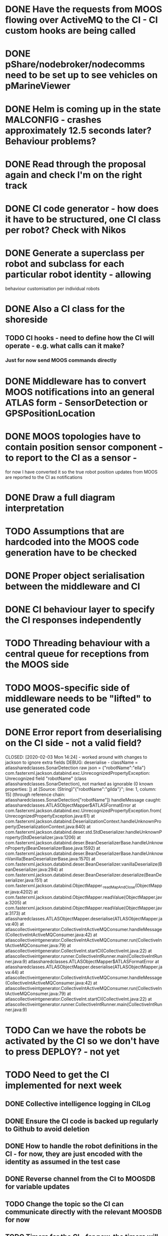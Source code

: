 * DONE Have the requests from MOOS flowing over ActiveMQ to the CI - CI custom hooks are being called

* DONE pShare/nodebroker/nodecomms need to be set up to see vehicles on pMarineViewer
* DONE Helm is coming up in the state MALCONFIG - crashes approximately 12.5 seconds later? Behaviour problems?
  CLOSED: [2020-01-07 Tue 18:55]

* DONE Read through the proposal again and check I'm on the right track
* DONE CI code generator - how does it have to be structured, one CI class per robot? Check with Nikos
  CLOSED: [2020-02-10 Mon 12:32]
* DONE Generate a superclass per robot and subclass for each particular robot identity - allowing
  CLOSED: [2020-01-29 Wed 00:38]
behaviour customisation per individual robots
* DONE Also a CI class for the shoreside
  CLOSED: [2020-01-29 Wed 00:38]
** TODO CI hooks - need to define how the CI will operate - e.g. what calls can it make?
*** Just for now send MOOS commands directly

* DONE Middleware has to convert MOOS notifications into an general ATLAS form - SensorDetection or GPSPositionLocation
  CLOSED: [2020-01-30 Thu 15:13]
* DONE MOOS topologies have to contain position sensor component - to report to the CI as a sensor - 
  CLOSED: [2020-02-12 Wed 02:10]
       for now I have converted it so the true robot position updates from MOOS are reported to the CI as notifications
* DONE Draw a full diagram interpretation
* TODO Assumptions that are hardcoded into the MOOS code generation have to be checked
* DONE Proper object serialisation between the middleware and CI
  CLOSED: [2020-01-30 Thu 16:43]
* DONE CI behaviour layer to specify the CI responses independently
  CLOSED: [2020-02-12 Wed 02:10]
* TODO Threading behaviour with a central queue for receptions from the MOOS side
* TODO MOOS-specific side of middleware needs to be "lifted" to use generated code

* DONE Error report from deserialising on the CI side - not a valid field?
  CLOSED: [2020-02-03 Mon 14:24] - worked around with changes to jackson to ignore extra fields
DEBUG: deserialise - className = atlassharedclasses.SonarDetection raw json = {"robotName":"ella"}
com.fasterxml.jackson.databind.exc.UnrecognizedPropertyException: Unrecognized field "robotName" (class atlassharedclasses.SonarDetection), not marked as ignorable (0 known properties: ])
 at [Source: (String)"{"robotName":"gilda"}"; line: 1, column: 15] (through reference chain: atlassharedclasses.SonarDetection["robotName"])
handleMessage caught: atlassharedclasses.ATLASObjectMapper$ATLASFormatError
	at com.fasterxml.jackson.databind.exc.UnrecognizedPropertyException.from(UnrecognizedPropertyException.java:61)
	at com.fasterxml.jackson.databind.DeserializationContext.handleUnknownProperty(DeserializationContext.java:840)
	at com.fasterxml.jackson.databind.deser.std.StdDeserializer.handleUnknownProperty(StdDeserializer.java:1206)
	at com.fasterxml.jackson.databind.deser.BeanDeserializerBase.handleUnknownProperty(BeanDeserializerBase.java:1592)
	at com.fasterxml.jackson.databind.deser.BeanDeserializerBase.handleUnknownVanilla(BeanDeserializerBase.java:1570)
	at com.fasterxml.jackson.databind.deser.BeanDeserializer.vanillaDeserialize(BeanDeserializer.java:294)
	at com.fasterxml.jackson.databind.deser.BeanDeserializer.deserialize(BeanDeserializer.java:151)
	at com.fasterxml.jackson.databind.ObjectMapper._readMapAndClose(ObjectMapper.java:4202)
	at com.fasterxml.jackson.databind.ObjectMapper.readValue(ObjectMapper.java:3205)
	at com.fasterxml.jackson.databind.ObjectMapper.readValue(ObjectMapper.java:3173)
	at atlassharedclasses.ATLASObjectMapper.deserialise(ATLASObjectMapper.java:40)
	at atlascollectiveintgenerator.CollectiveIntActiveMQConsumer.handleMessage(CollectiveIntActiveMQConsumer.java:42)
	at atlascollectiveintgenerator.CollectiveIntActiveMQConsumer.run(CollectiveIntActiveMQConsumer.java:79)
	at atlascollectiveintgenerator.CollectiveInt.startCI(CollectiveInt.java:22)
	at atlascollectiveintgenerator.runner.CollectiveIntRunner.main(CollectiveIntRunner.java:9)
atlassharedclasses.ATLASObjectMapper$ATLASFormatError
	at atlassharedclasses.ATLASObjectMapper.deserialise(ATLASObjectMapper.java:44)
	at atlascollectiveintgenerator.CollectiveIntActiveMQConsumer.handleMessage(CollectiveIntActiveMQConsumer.java:42)
	at atlascollectiveintgenerator.CollectiveIntActiveMQConsumer.run(CollectiveIntActiveMQConsumer.java:79)
	at atlascollectiveintgenerator.CollectiveInt.startCI(CollectiveInt.java:22)
	at atlascollectiveintgenerator.runner.CollectiveIntRunner.main(CollectiveIntRunner.java:9)

* TODO Can we have the robots be activated by the CI so we don't have to press DEPLOY? - not yet


* TODO Need to get the CI implemented for next week
** DONE Collective intelligence logging in CILog 
   CLOSED: [2020-02-03 Mon 15:29]
** DONE Ensure the CI code is backed up regularly to Github to avoid deletion
   CLOSED: [2020-02-04 Tue 16:32]
** DONE How to handle the robot definitions in the CI - for now, they are just encoded with the identity as assumed in the test case
   CLOSED: [2020-02-12 Wed 02:11]
** DONE Reverse channel from the CI to MOOSDB for variable updates
   CLOSED: [2020-02-04 Tue 18:03]
** TODO Change the topic so the CI can communicate directly with the relevant MOOSDB for now
** TODO Timers for the CI - for now, the timers will be triggered at the next event polling
** DONE Need to exclude any robots which are currently confirming from participating in the confirmation
   CLOSED: [2020-02-12 Wed 02:11]
** DONE Check with Simos about an algorithm for the coverage/just a simple rectangle for now
   CLOSED: [2020-02-11 Tue 16:48]

* TODO Generate a stub loader using EGL which produces the Java objects
* TODO Metamodels for the other languages
* TODO Obtaining the time from the DB updates? - use the DB_UPTIME variable from the shoreside MOOSDB (DB_TIME is the Unix time from DB)
* DONE Polygon coords list sent to MOOS is empty - why? - fixed by rewriting the polygon generator code
  CLOSED: [2020-02-07 Fri 14:26]
* TODO Points go outside the official region? - check the coord list conversion

* TODO The middleware has to see the forwarded CI requests so the faults can be injected there
** DONE The CI requests must be passed as serialised Behaviour objects (subclasses of Behaviour) to the middleware
   CLOSED: [2020-02-11 Tue 16:48]
** DONE The middleware has to have an ATLASEventQueue monitoring communications from the CI - Finish the conversion of these in the middleware - in CIEventQueue.handleEvent
** TODO Then relay out the corresponding MOOS variable updates from the CI into the DB
** TODO Types e.g. CIEvent may need to be handled in the conversion software
** TODO Check that the logger is working in the ATLASEventQueue - is it logging all events when they flow through the queue

* DONE What does the fault injector send to the middleware
  CLOSED: [2020-02-11 Tue 02:11]
Generates a FaultInstance object which specifies
The exact time or time range of a particular fault 

* DONE Register additional objects in ATLASSharedResult
  CLOSED: [2020-02-11 Tue 16:40]
* DONE Middleware MQ is expecting MOOSEvent objects - this type needs to receive BehaviourCommands
  CLOSED: [2020-02-11 Tue 16:47]

* DONE ActiveMQ port conversion - the link from the CI to the application should be 
ActiveMQ port named the name of the relevant vehicle? Or by the CI location?
If it is the CI location, then it is necessary for the messages to include the
particular port name in the messages.
No, lets use individual ports/producers/consumer links for the different vehicles
  CLOSED: [2020-02-11 Tue 16:41]

* DONE The CI is dispatching the original vehicle to verify! Fix
  CLOSED: [2020-02-12 Wed 02:10]

* DONE Get the subfield code implemented in MutateMessage
  CLOSED: [2020-02-12 Wed 11:50]
* DONE Got the GUI injection of the overspeed fault working! (permanent fault so far)

* DONE Avoidance between the robots - activating the avoidance behaviour from the case study
  CLOSED: [2020-02-16 Sun 23:55]
* DONE Write abstract
  CLOSED: [2020-02-17 Mon 00:39]
* DONE 3 diagrams - one of the broad system structure, another of the middleware structure, MOOS communicaties
  CLOSED: [2020-02-17 Mon 05:02]
* DONE Update project plan
  CLOSED: [2020-02-17 Mon 05:17]


* DONE Check over the report generally tomorrow
  CLOSED: [2020-02-19 Wed 15:00]
* DONE Virtual machine file format
  CLOSED: [2020-02-19 Wed 15:00]
* DONE Ideally some more images for the instructions - no time
  CLOSED: [2020-02-19 Wed 15:00]
* DONE Videos and links (how to deliver them?)
  CLOSED: [2020-02-19 Wed 15:00]

* TODO Heterogeneity in the case study


** DONE Different speeds expressed in the DSL - encode the speed within startSpeed and maxSpeed properties
   CLOSED: [2020-02-24 Mon 18:31]
** DONE Different sensor capabilities - different swath widths for the sensors
   CLOSED: [2020-02-26 Wed 16:29] - DSL can set the sensor swath widths via a property
** TODO Different sensor false positive/negative probabilities
*** Swath width may be dynamically reset - provides an additional opportunity for faults
** DONE Extracting timing information from MOOS and passing it onto the CI
   CLOSED: [2020-02-26 Wed 16:30]
** TODO Updating the CI algorithm - a stack of assigned actions per robot
** TODO Faults expiring or being deleted after a specific end time
** TODO Mission monitoring component - goals structure and the geometrical tracker for coverage goals
** TODO The mission definition - faults will mean that the robots don't find anything in that area
*** Rotate the non-verifying robots around the fault areas after a time interval
*** Use a timer to re-assign the verifying robots after a specific time has expired

* TODO Work after week off
** DONE Dependency tracking for the goals - avoid verifySweep going to COMPLETED status before custom regions have been setup
   CLOSED: [2020-03-30 Mon 14:52]
** DONE EGL generated mission code in GeneratedDSLLoader should include the dependencies between goals (is it in the model?)
   CLOSED: [2020-03-30 Mon 16:11]
** DONE Fix residual errors in GeneratedDSLLoader - use goal name instead of num for participants
   CLOSED: [2020-03-30 Mon 17:00]
** DONE Regions/Environmental objects needs to be included in EGL and metamodel
   CLOSED: [2020-03-30 Mon 23:45]
** DONE GeneratedDSLLoader now working - features can be edited in model editor 
and generated as MOOS code
   CLOSED: [2020-03-30 Mon 23:46]
** TODO Fix the sensor coverage region tracking timing semantics - should only count one reading per time interval - not each mission monitor polling
** TODO Vehicle trajectories are not set up properly by the CI - is exceeding the boundaries of the regions - fix
** TODO CI should use a timing limit for verification - activity stack per robot - they return to their original action after?
** TODO Are the dynamic regions being set up properly for verification goal?
** TODO Which robot is required to confirm? Dynamic participants need to be set to use a different robot?
** TODO Expanded fault generations - new fault types, faults from file, automated fault mutations


* Notes for meeting on Thursday 2nd Apr
** Got the menu-based scenario generator working (it produces a Java definition of the DSL objects)
*** I had some problems with it generating invalid code when there was a goal with a static region that contained an abstract class
reference to a Region. it would produce models that could not be re-opened with
the menu-based editor. I worked around it temporarily restricting the regions used internal to 
Rectangles (since the low-level code only contains Rectangles).
** Then can generate MOOS scenarios corresponding to these menu-based definitions and run it (this is currently working)
** I have produced an EGL code generator which produces the core MOOS middleware interfacing according to the
object definition. e.g. if it contains a sensor, it will produce code to translate these into low-level middleware interactions. 
There may still be some MOOS components to sort out 
Mentions the bits of the code that need modifications
** I have the mission monitor working for goals Avoidance and SensorCover
*** The mission monitor contains the DSL objects representing the Goals and iterates over them on each update step, checking 
*** There was a problem with MOOS in which it internally does not respect the avoidance goal if the vehicles are placed in a 
*** Need to add some debugging, particularly for the behaviour and logging
** TODO Next steps - to work on the fault generator, and particularly the fault mutation
** TODO Me: Start an Overleaf outline of MODELS paper
** TODO Next meeting in 2 weeks, keep in touch via email or individual comms
*** Want to submit full paper - 8th May - 10 pages and 2 more for references
*** Mention workshop paper - 4 page paper
*** Track: Practice and Innovation
*** Structure - should resemble the things described in the report
General overview - Simulation testing and model-based testing in general
Model driven techniques can accelerate development
Overview of the DSL and the object diagrams - methodology - show what the users need to input
Software development
Will be much stronger with both Gazebo and MOOS - at least with instructions on how to extend to other simulators
Evaluation: showing finding faults in a simple scenario for the system
Related work
Conclusions and future work

Web page for the project - video of the project in operation

Generate hooks for fault injection - with the message information
Random mutation of existing faults
Evaluation and logging of the success

DSL contains e.g. reliability parameter
Core fixed, flexible behaviour or fixed faults
*** Should we run seperate instances of the simulator, middleware, rather than mutating faults on the fly?
Should be able to build a totally headless run
MOOSDB logger will give information on this
** Seperate questions for the ATLAS report
** I have made some updates to the online Overleaf questions in response to DSTL replies
** TODO Do we have to update the report date too?
** TODO Check with Nikos - conditions of supply of the software?
** TODO Upload a new version of the virtual machine

** Can get extension for 1 month - which will correspond to date of the MODELS conference 
Integration with Gazebo would be important for impact - work out the mapping for these concepts and check that
these are valid

* Structure for the fault generation
** DONE Emfatic description for the fault layer - provides general description of permissable faults
** TODO EGL translation into GeneratedDSL java loaders
** TODO Check the consistency between my Java classes and the EGL
** TODO Fault specialiser - Flat-file format (or model translation) that provides specific info for one test
*** e.g. provides exact time of faults
** TODO Fault generator reads both of these
** TODO Fault mutation (generates offline or up-front one of the specifics)


* TODO Text format, fault instance number, fault name in model, exact time, extra attributes?
* TODO Returning after a fault is complete (how to return old behaviour)
* TODO Some faults have to involve topology modifications?

